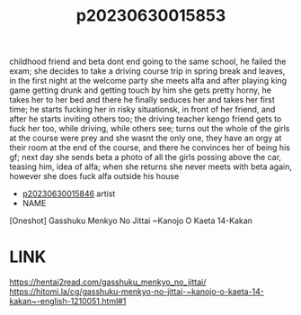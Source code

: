 :PROPERTIES:
:ID:       c544320b-1323-4368-8d6b-654f3908f4b3
:END:
#+title: p20230630015853
#+filetags: :ntronary:
childhood friend and beta dont end going to the same school, he failed the exam; she decides to take a driving course trip in spring break and leaves, in the first night at the welcome party she meets alfa and after playing king game getting drunk and getting touch by him she gets pretty horny, he takes her to her bed and there he finally seduces her and takes her first time; he starts fucking her in risky situationsk, in front of her friend, and after he starts inviting others too; the driving teacher kengo friend gets to fuck her too, while driving, while others see; turns out the whole of the girls at the course were prey and she wasnt the only one, they have an orgy at their room at the end of the course, and there he convinces her of being his gf; next day she sends beta a photo of all the girls possing above the car, teasing him, idea of alfa; when she returns she never meets with beta again, however she does fuck alfa outside his house
- [[id:47fb7400-b5c3-432c-816c-7d7a878a9eac][p20230630015846]] artist
- NAME
[Oneshot] Gasshuku Menkyo No Jittai ~Kanojo O Kaeta 14-Kakan
* LINK
https://hentai2read.com/gasshuku_menkyo_no_jittai/
https://hitomi.la/cg/gasshuku-menkyo-no-jittai-~kanojo-o-kaeta-14-kakan~-english-1210051.html#1
